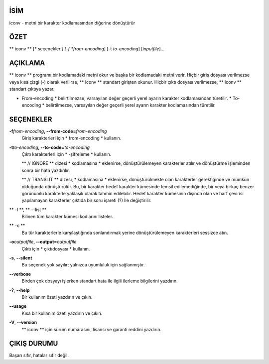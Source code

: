 İSİM
====

iconv - metni bir karakter kodlamasından diğerine dönüştürür

ÖZET
========

** iconv ** [* seçenekler *] [-f *from-encoding*] [-t *to-encoding*]
[*inputfile*]...

AÇIKLAMA
===========

** iconv ** programı bir kodlamadaki metni okur ve başka bir kodlamadaki metni verir. Hiçbir giriş dosyası verilmezse veya kısa çizgi (-) olarak verilirse, ** iconv ** standart girişten okunur. Hiçbir çıktı dosyası verilmezse, ** iconv ** standart çıktıya yazar.

* From-encoding * belirtilmezse, varsayılan değer geçerli yerel ayarın karakter kodlamasından türetilir. * To-encoding * belirtilmezse, varsayılan değer geçerli yerel ayarın karakter kodlamasından türetilir.

SEÇENEKLER
=======

**-f**\ *from-encoding*\ **, --from-code=**\ *from-encoding*
   Giriş karakterleri için * from-encoding * kullanın.

**-t**\ *to-encoding*\ **, --to-code=**\ *to-encoding*
   Çıktı karakterleri için * -şifreleme * kullanın.

   ** // IGNORE ** dizesi * kodlamasına * eklenirse, dönüştürülemeyen karakterler atılır ve dönüştürme işleminden sonra bir hata yazdırılır.

   ** // TRANSLIT ** dizesi, * kodlamasına * eklenirse, dönüştürülmekte olan karakterler gerektiğinde ve mümkün olduğunda dönüştürülür. Bu, bir karakter hedef karakter kümesinde temsil edilemediğinde, bir veya birkaç benzer görünümlü karakterle yaklaşık olarak tahmin edilebilir. Hedef karakter kümesinin dışında olan ve harf çevirisi yapılamayan karakterler çıktıda bir soru işareti (?) İle değiştirilir.

** -l **, ** --list **
   Bilinen tüm karakter kümesi kodlarını listeler.

** -c **
   Bu tür karakterlerle karşılaştığında sonlandırmak yerine dönüştürülemeyen karakterleri sessizce atın.

**-o**\ *outputfile*\ **, --output=**\ *outputfile*
   Çıktı için * çıktıdosyası * kullanın.

**-s**, **--silent**
   Bu seçenek yok sayılır; yalnızca uyumluluk için sağlanmıştır.

**--verbose**
   Birden çok dosyayı işlerken standart hata ile ilgili ilerleme bilgilerini yazdırın.

**-?**, **--help**
   Bir kullanım özeti yazdırın ve çıkın.

**--usage**
   Kısa bir kullanım özeti yazdırın ve çıkın.

**-V**, **--version**
   ** iconv ** için sürüm numarasını, lisansı ve garanti reddini yazdırın.

ÇIKIŞ DURUMU
===========

Başarı sıfır, hatalar sıfır değil.
